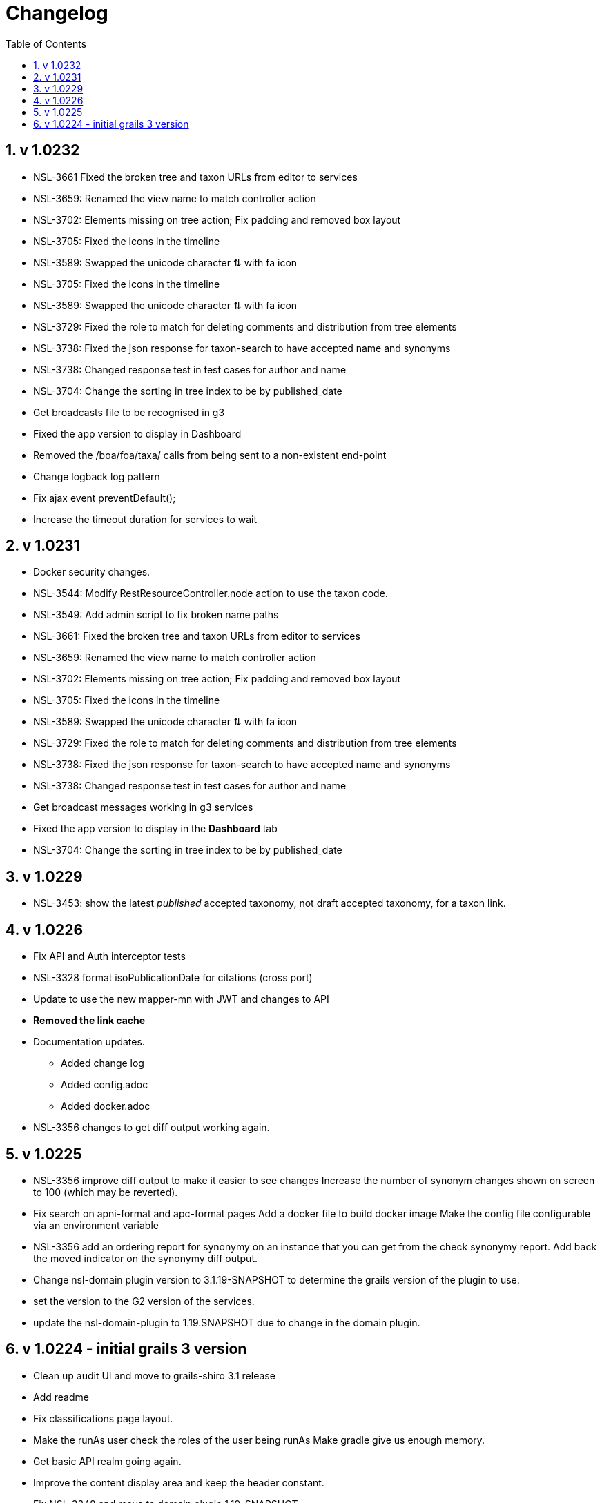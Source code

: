 = Changelog
:imagesdir: resources/images/
:toc: left
:toclevels: 4
:toc-class: toc2
:icons: font
:iconfont-cdn: //cdnjs.cloudflare.com/ajax/libs/font-awesome/4.3.0/css/font-awesome.min.css
:stylesdir: resources/style/
:stylesheet: asciidoctor.css
:description: Services Configuration
:keywords: documentation, NSL, change log
:links:
:numbered:

== v 1.0232
* NSL-3661 Fixed the broken tree and taxon URLs from editor to services
* NSL-3659: Renamed the view name to match controller action
* NSL-3702: Elements missing on tree action; Fix padding and removed box layout
* NSL-3705: Fixed the icons in the timeline
* NSL-3589: Swapped the unicode character ⇅ with fa icon
* NSL-3705: Fixed the icons in the timeline
* NSL-3589: Swapped the unicode character ⇅ with fa icon
* NSL-3729: Fixed the role to match for deleting comments and distribution from tree elements
* NSL-3738: Fixed the json response for taxon-search to have accepted name and synonyms
* NSL-3738: Changed response test in test cases for author and name
* NSL-3704: Change the sorting in tree index to be by published_date
* Get broadcasts file to be recognised in g3
* Fixed the app version to display in Dashboard
* Removed the /boa/foa/taxa/ calls from being sent to a non-existent end-point
* Change logback log pattern
* Fix ajax event preventDefault();
* Increase the timeout duration for services to wait

== v 1.0231

* Docker security changes.
* NSL-3544: Modify RestResourceController.node action to use the taxon code.
* NSL-3549: Add admin script to fix broken name paths
* NSL-3661: Fixed the broken tree and taxon URLs from editor to services
* NSL-3659: Renamed the view name to match controller action
* NSL-3702: Elements missing on tree action; Fix padding and removed box layout
* NSL-3705: Fixed the icons in the timeline
* NSL-3589: Swapped the unicode character ⇅ with fa icon
* NSL-3729: Fixed the role to match for deleting comments and distribution from tree elements
* NSL-3738: Fixed the json response for taxon-search to have accepted name and synonyms
* NSL-3738: Changed response test in test cases for author and name
* Get broadcast messages working in g3 services
* Fixed the app version to display in the *Dashboard* tab
* NSL-3704: Change the sorting in tree index to be by published_date

== v 1.0229

* NSL-3453: show the latest _published_ accepted taxonomy, not draft accepted taxonomy, for a taxon link.

== v 1.0226

* Fix API and Auth interceptor tests
* NSL-3328 format isoPublicationDate for citations (cross port)
* Update to use the new mapper-mn with JWT and changes to API 
* *Removed the link cache*
* Documentation updates. 
 ** Added change log 
 ** Added config.adoc 
 ** Added docker.adoc 
* NSL-3356 changes to get diff output working again.

== v 1.0225

* NSL-3356 improve diff output to make it easier to see changes Increase the number of synonym changes shown on screen
to 100 (which may be reverted). 
* Fix search on apni-format and apc-format pages Add a docker file to build docker image Make the config file
configurable via an environment variable 
* NSL-3356 add an ordering report for synonymy on an instance that you can get from the check synonymy report. Add back
the moved indicator on the synonymy diff output. 
* Change nsl-domain plugin version to 3.1.19-SNAPSHOT to determine the grails version of the plugin to use. 
* set the version to the G2 version of the services. 
* update the nsl-domain-plugin to 1.19.SNAPSHOT due to change in the domain plugin. 

== v 1.0224 - initial grails 3 version

* Clean up audit UI and move to grails-shiro 3.1 release 
* Add readme 
* Fix classifications page layout. 
* Make the runAs user check the roles of the user being runAs Make gradle give us enough memory. 
* Get basic API realm going again. 
* Improve the content display area and keep the header constant. 
* Fix NSL-3348 and move to domain plugin 1.19-SNAPSHOT 
* Make dashboard collapse on summary data work again 
* Clean up name check page. make search pages and heading not jump when reloading 
* Clean up make consistent api calls 
* Fix some broken links. Fix missing injected dependency in NameControllerSpec 
* Port changes from grails 2 master. 
* Clean up 
* Further improve the admin log output. replace all services usage of runAsync 
* minor doc fix 
* Fix admin page log pain by finding the correct logger. Add log paths to the configuration tab. Refactor the name service
to use promises in place of runAsync and fix session related issues in batch update. Convert most of the icnNameConstruction
to CompileStatic. Make the output of a name construction service return a ConstructedName object. Remove the ApcTreeService
which related to the old tree! 
* Make the admin page tabs work again, clean up the config page output. Make the service mode redirect properly. 
* Get tests working Get most of the UI back working (except admin) Get responses going again 
* Fix up remaining page styles for index page etc. Get the tree version diff/merge/validate pages going. remove the
format interceptor as grails now handles it sensibly change the default response for diff/merge/validate make active
navigation page simpler and move name check to the main navigation from the search. 
* Refactor for changed and missing plugins, e.g. Shiro changes filters to Interceptors. Refactor general grails 3
changes such as packages make external JS libs load via CDNs and update to latest versions. Fix Bootstrap 3 -> 4 layout
issues Remove currently broken or unused features like sparql search and generic search. Split the search into name and
taxanomic and handle product URLs by redirecting to name/taxa searches to simplify logic. 
* initial commit for grails 3 version 